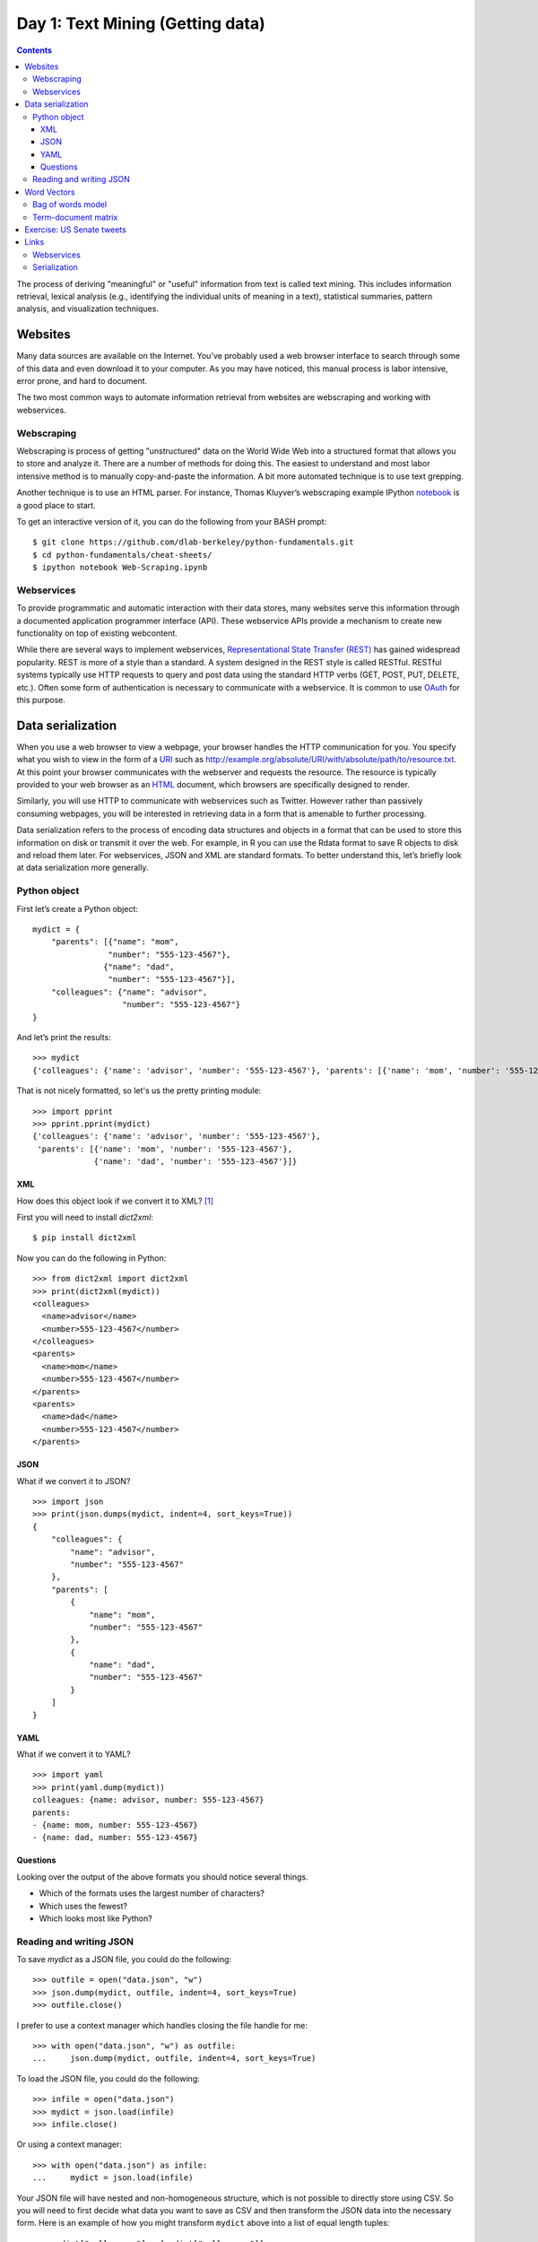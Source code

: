 .. _text-mining:

*********************************
Day 1: Text Mining (Getting data)
*********************************

.. contents::
      :depth: 3

The process of deriving "meaningful" or "useful" information from text is
called text mining.  This includes information retrieval, lexical analysis
(e.g., identifying the individual units of meaning in a text), statistical
summaries, pattern analysis, and visualization techniques.

Websites
========

Many data sources are available on the Internet. You’ve probably used a web
browser interface to search through some of this data and even download it to
your computer. As you may have noticed, this manual process is labor intensive,
error prone, and hard to document.

The two most common ways to automate information retrieval from websites are
webscraping and working with webservices.

Webscraping
-----------

Webscraping is process of getting "unstructured" data on the World Wide Web
into a structured format that allows you to store and analyze it.  There are a
number of methods for doing this.  The easiest to understand and most labor
intensive method is to manually copy-and-paste the information.  A bit more
automated technique is to use text grepping.

Another technique is to use an HTML parser.  For instance, Thomas Kluyver’s
webscraping example IPython `notebook
<https://github.com/dlab-berkeley/python-fundamentals/blob/master/cheat-sheets/Web-Scraping.ipynb>`__
is a good place to start.

To get an interactive version of it, you can do the following from your
BASH prompt::

    $ git clone https://github.com/dlab-berkeley/python-fundamentals.git
    $ cd python-fundamentals/cheat-sheets/
    $ ipython notebook Web-Scraping.ipynb

Webservices
-----------

To provide programmatic and automatic interaction with their data stores, many
websites serve this information through a documented application programmer
interface (API). These webservice APIs provide a mechanism to create new
functionality on top of existing webcontent.

While there are several ways to implement webservices, `Representational
State Transfer
(REST) <http://en.wikipedia.org/wiki/Representational_state_transfer>`__
has gained widespread popularity. REST is more of a style than a
standard. A system designed in the REST style is called RESTful. RESTful
systems typically use HTTP requests to query and post data using the
standard HTTP verbs (GET, POST, PUT, DELETE, etc.). Often some form of
authentication is necessary to communicate with a webservice. It is
common to use `OAuth <http://en.wikipedia.org/wiki/OAuth>`__ for this
purpose.

Data serialization
==================

When you use a web browser to view a webpage, your browser handles the
HTTP communication for you. You specify what you wish to view in the
form of a
`URI <http://en.wikipedia.org/wiki/Uniform_resource_identifier>`__ such
as http://example.org/absolute/URI/with/absolute/path/to/resource.txt.
At this point your browser communicates with the webserver and requests
the resource. The resource is typically provided to your web browser as
an `HTML <http://en.wikipedia.org/wiki/HTML>`__ document, which browsers
are specifically designed to render.

Similarly, you will use HTTP to communicate with webservices such as Twitter.
However rather than passively consuming webpages, you will be interested in
retrieving data in a form that is amenable to further processing.

Data serialization refers to the process of encoding data structures and
objects in a format that can be used to store this information on disk or
transmit it over the web. For example, in R you can use the Rdata format to
save R objects to disk and reload them later. For webservices, JSON and XML are
standard formats. To better understand this, let’s briefly look at data
serialization more generally.

Python object
-------------

First let’s create a Python object::

    mydict = {
        "parents": [{"name": "mom",
                    "number": "555-123-4567"},
                   {"name": "dad",
                    "number": "555-123-4567"}],
        "colleagues": {"name": "advisor",
                       "number": "555-123-4567"}
    }

And let’s print the results::

    >>> mydict
    {'colleagues': {'name': 'advisor', 'number': '555-123-4567'}, 'parents': [{'name': 'mom', 'number': '555-123-4567'}, {'name': 'dad', 'number': '555-123-4567'}]}

That is not nicely formatted, so let's us the pretty printing module::

    >>> import pprint
    >>> pprint.pprint(mydict)
    {'colleagues': {'name': 'advisor', 'number': '555-123-4567'},
     'parents': [{'name': 'mom', 'number': '555-123-4567'},
                 {'name': 'dad', 'number': '555-123-4567'}]}
    
XML
~~~

How does this object look if we convert it to XML? [1]_

First you will need to install `dict2xml`::

    $ pip install dict2xml

Now you can do the following in Python::

    >>> from dict2xml import dict2xml
    >>> print(dict2xml(mydict))
    <colleagues>
      <name>advisor</name>
      <number>555-123-4567</number>
    </colleagues>
    <parents>
      <name>mom</name>
      <number>555-123-4567</number>
    </parents>
    <parents>
      <name>dad</name>
      <number>555-123-4567</number>
    </parents>

JSON
~~~~

What if we convert it to JSON? ::

    >>> import json
    >>> print(json.dumps(mydict, indent=4, sort_keys=True))
    {
        "colleagues": {
            "name": "advisor", 
            "number": "555-123-4567"
        }, 
        "parents": [
            {
                "name": "mom", 
                "number": "555-123-4567"
            }, 
            {
                "name": "dad", 
                "number": "555-123-4567"
            }
        ]
    }

YAML
~~~~

What if we convert it to YAML? ::

    >>> import yaml
    >>> print(yaml.dump(mydict))
    colleagues: {name: advisor, number: 555-123-4567}
    parents:
    - {name: mom, number: 555-123-4567}
    - {name: dad, number: 555-123-4567}

Questions
~~~~~~~~~

Looking over the output of the above formats you should notice several things.

-  Which of the formats uses the largest number of characters?
-  Which uses the fewest?
-  Which looks most like Python?

Reading and writing JSON
------------------------

To save `mydict` as a JSON file, you could do the following::

    >>> outfile = open("data.json", "w")
    >>> json.dump(mydict, outfile, indent=4, sort_keys=True)
    >>> outfile.close()

I prefer to use a context manager which handles closing the file handle for me::

    >>> with open("data.json", "w") as outfile:
    ...     json.dump(mydict, outfile, indent=4, sort_keys=True)

To load the JSON file, you could do the following::

    >>> infile = open("data.json")
    >>> mydict = json.load(infile)
    >>> infile.close()

Or using a context manager::

    >>> with open("data.json") as infile:
    ...     mydict = json.load(infile)

Your JSON file will have nested and non-homogeneous structure, which is not
possible to directly store using CSV. So you will need to first decide what
data you want to save as CSV and then transform the JSON data into the
necessary form. Here is an example of how you might transform ``mydict`` above
into a list of equal length tuples::

    >>> mydict["colleagues"] = [mydict["colleagues"]]
    >>> mylist = [(e["name"], e["number"], k)
    ...               for k, v in mydict.items()
    ...                   for e in v]

Before I can use list comprehension to form the list of tuples I ensure that
the nested structure that I iterate over has equal depth in each substructure.
Then I save the list of tuples as a CSV file::

    >>> import csv
    >>> with open("data.csv", "w") as outfile:
    ...     csv_out = csv.writer(outfile)
    ...     csv_out.writerow(["name", "number", "relation"])
    ...     for row in mylist:
    ...         csv_out.writerow(row)

Word Vectors
============

In many statistical applications, data are represented as vectors in
some space. For instance, in genomic applications measurements for gene
expression levels may be recorded for several subjects. Each of these
subjects is then represented as a vector in gene space where each
dimension represents the expression level of a specific gene.

In other applications, the data is not directly presented as a vector
space model; yet may be usefully represented as such. In this tutorial,
you will see one common way to represent text documents
as vectors. Once we've represented text documents as vectors we will
want to ask which documents are similar to each other. We could use the
dot product or cosine of the angle between two document vectors as our
measure of similarity; however, in the second homework you will use
another distance measure that has proved fruitful for measuring
similarity in text documents.

Bag of words model
------------------


Natural languages encode part of the meaning of a text in the specific
order of the words as the following two sentences illustrate:

::

    John ate the tomato.
    The tomato ate John.

For some tasks, however, it suffices to consider only the number of
occurrences of each word in a document---disregarding grammar and word
order. Such a simplified representation of a document is called a *bag
of words* model.

To get a sense of why this simple model might be useful consider the
task of distinguishing documents pertaining to cars from documents about
flowers. In documents related to cars you might expect to see many
occurrences of words like power, drive, wheel, etc. Similarly, in the
documents about flowers you might expect to see many occurrences of
words like petal, bud, seed, etc.

To see how we could use this insight in practice, consider the following
three simple text documents (i.e., consider each sentence a separate
document)::

    R is a popular programming language for statistical computing.
    The Python programming language is also popular for statistical programming.
    Spanish is a popular foreign language taught in US schools.

Based on these three documents, we can create the following list of
words used in our collection of documents (let's call this our
vocabulary)::

    ['a',
     'also',
     'computing',
     'for',
     'foreign',
     'in',
     'is',
     'language',
     'popular',
     'programming',
     'python',
     'r',
     'schools',
     'spanish',
     'statistical',
     'taught',
     'the',
     'us']

For each word in the above list of 18 words, we can count how many times
it occurs in the first text document to create the word vector ::

    [1, 0, 1, 1, 0, 0, 1, 1, 1, 1, 0, 0, 0, 0, 1, 0, 0, 0]

where each element of the word vector is the number of times the
corresponding word from our list of vocabulary words appears in the
first document. For example, the first ``1`` in the above word vector
represents the fact that the word ``a`` appears exactly once in the
sentence
``R is a popular programming language for statistical computing.``
Similarly, the first ``0`` represents the fact that the word ``also``
does not occur in the sentence.

Following the same procedure for the second and third sentences in our
collection of documents, yields the following two word vectors::

    [1, 0, 0, 0, 1, 1, 1, 1, 1, 0, 0, 0, 1, 0, 0, 1, 0, 0]
    [0, 1, 0, 1, 0, 0, 1, 1, 1, 2, 0, 0, 0, 0, 1, 0, 0, 0]

Term-document matrix
--------------------

Putting the list of vocabulary words used in our collection of documents
as well as the word vector for each document under the bag of words
model, we can form the following term document matrix::

                  Document 1     Document 2    Document 3
    a                  1              1             0  
    also               0              0             1  
    computing          1              0             0  
    for                1              0             1  
    foreign            0              1             0  
    in                 0              1             0  
    is                 1              1             1  
    language           1              1             1  
    popular            1              1             1  
    programming        1              0             2  
    python             0              0             0  
    r                  0              0             0  
    schools            0              1             0  
    spanish            0              0             0  
    statistical        1              0             1  
    taught             0              1             0  
    the                0              0             0  
    us                 0              0             0  

where each row of the matrix corresponds to the given term from our
vocabulary and each column represents one document from our collection.

One purpose of representing the collection of documents as a matrix of
word vector columns is that we can measure the "distance" between any
two column vectors in our term document matrix to get a sense of how
similar the corresponding documents are.

The dot-product between word vectors is a simple approach to measuring
the similarity of the corresponding documents. We will see better
alternatives to this measure later, but for now let's just consider this
simple "distance" measure. Recall that the dot-product
:math:`\mathbf{a} \cdot \mathbf{b}` between two vectors
:math:`\mathbf{a}` and :math:`\mathbf{b}` is the sum of products of the
corresponding elements
:math:`\mathbf{a} \cdot \mathbf{b} = \sum{a_i b_i}`. Taking the
dot-product of all pairs of word vectors yields the following similarity
matrix::

                  Document 1     Document 2    Document 3
    Document 1        9              4             7              
    Document 2        4             10             3
    Document 3        7              3            12 

As you would expect, each document is most similar with itself. However,
does it make sense to think document 3 is more similar to itself than
document 2 is similar to itself? Probably not. The reason that document
3 has a higher entry in the similarity matrix based on raw word
occurrence counts and the dot-product is that we aren't controlling for
the length of the document. However, notice that documents 1 and 3 are
more similar (by this measure) than either documents 1 and 2 or
documents 2 and 3. Since the first and third documents are both related
to statistical programming languages, you would hope that our approach
results in a similarity measure that results in them being closer to
each other than either is to the document about natural language.
Fortunately, even with this simple approach the results aren't too far
off from what you might expect.

.. _senate-exercise:

Exercise: US Senate tweets
==========================

In this exercise you will explore Tweets from members of the U.S. Senate.
To get the data you can use ``wget`` (if you only have ``curl`` you can
use ``curl -LO`` instead of ``wget`` in the commands below)::

  $ wget http://jarrodmillman.com/capstone/data/senators-list.json
  $ wget http://jarrodmillman.com/capstone/data/timelines.json

The first file ``senators-list.json`` is a list of US Senate Twitter accounts
[2]_ retrieved using the REST API [3]_.  The second file ``timelines.json``
contains each Senator's user profile [4]_, including their
most recent tweets (at the time I ran ran the query).

Here is the script I used to download the data::

  $ wget http://jarrodmillman.com/capstone/code/fetch_senator_tweets.py

Your task is to do the following things and answer the following questions:

#. Load ``senators-list.json`` as ``senators``.
#. Load ``timelines.json`` as ``timelines``.
#. What type of datastructure is ``timelines``?
#. How many timelines are there?  What does each timeline correspond to?
#. Make a list of each senator's screen name using the variable ``senators``.
#. Make a list of the number of followers each senator has.
#. What is the screen name of the senator with the largest number of followers.
#. Make a list called ``tweets`` such that each element of the list contains
   all of one senator's tweets concatenated as one string.
#. Create a sorted list of all the unique words used in any senators tweets and call
   it ``vocab``.

Once you've constructed ``tweets`` and ``vocab``, you will be able to run
the following code to construct a document-term matrix::

    import numpy as np
    M = np.zeros([len(tweets), len(vocab)])
    for n, tweet in enumerate(tweets):
        for m, term in enumerate(vocab):
            M[n, m] = tweet.count(term)


Links
=====

Webservices
-----------

-  https://dev.twitter.com/overview/documentation

-  https://developers.facebook.com/docs/graph-api

-  https://developers.google.com/youtube/getting_started

-  http://en.wikipedia.org/w/api.php

-  http://www.mediawiki.org/wiki/API:Main_page

-  https://developer.github.com/v3/

Serialization
-------------

-  http://en.wikipedia.org/wiki/Serialization

-  http://en.wikipedia.org/wiki/Comparison_of_data_serialization_formats

-  http://www.json.org/xml.html

-  http://yaml.org/

-  http://www.drdobbs.com/web-development/after-xml-json-then-what/240151851

-  http://www.cowtowncoder.com/blog/archives/2012/04/entry_473.html

.. [1]
   This functionality is not part of the standard library. And should
   not be used in practice.

.. [2]
   https://twitter.com/gov/lists/us-senate/members

.. [3]
   https://dev.twitter.com/rest/reference/get/lists/members

.. [4]
   https://dev.twitter.com/rest/reference/get/statuses/user_timeline

